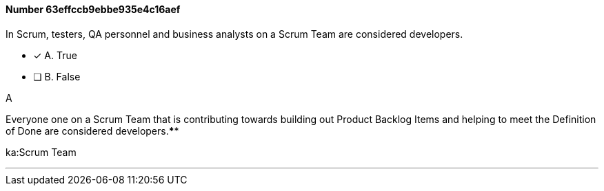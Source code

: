 
[.question]
==== Number 63effccb9ebbe935e4c16aef

****

[.query]
In Scrum, testers, QA personnel and business analysts on a Scrum Team are considered developers.

[.list]
* [*] A. True
* [ ] B. False
****

[.answer]
A

[.explanation]
Everyone one on a Scrum Team that is contributing towards building out Product Backlog Items and helping to meet the Definition of Done are considered developers.****

[.ka]
ka:Scrum Team

'''

